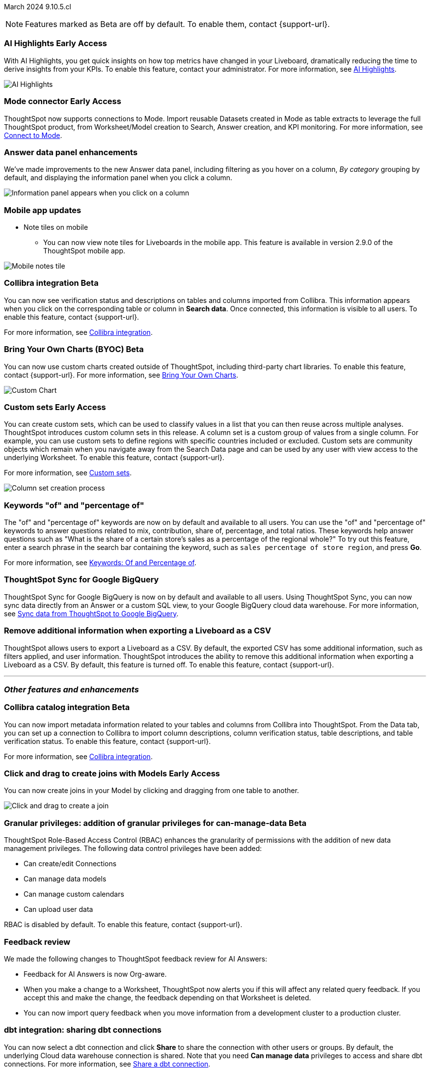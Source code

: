 ifndef::pendo-links[]
March 2024 [label label-dep]#9.10.5.cl#
endif::[]
ifdef::pendo-links[]
[month-year-whats-new]#March 2024#
[label label-dep-whats-new]#9.10.5.cl#
endif::[]

ifndef::free-trial-feature[]
NOTE: Features marked as [.badge.badge-update-note]#Beta# are off by default. To enable them, contact {support-url}.
endif::free-trial-feature[]

[#primary-9-11-0-cl]

// Business User

ifndef::free-trial-feature[]
ifndef::pendo-links[]
[#9-11-0-cl-spotiq]
[discrete]
=== AI Highlights [.badge.badge-early-access]#Early Access#
endif::[]
ifdef::pendo-links[]
[#9-11-0-cl-spotiq]
[discrete]
=== AI Highlights [.badge.badge-early-access-whats-new]#Early Access#
endif::[]

With AI Highlights, you get quick insights on how top metrics have changed in your Liveboard, dramatically reducing the time to derive insights from your KPIs. To enable this feature, contact your administrator.
For more information, see
ifndef::pendo-links[]
xref:liveboard-ai-highlights.adoc[AI Highlights].
endif::[]
ifdef::pendo-links[]
xref:liveboard-ai-highlights.adoc[AI Highlights,window=_blank].
endif::[]

image::ai-highlight.gif[AI Highlights]


// Mark -- SCAL-162712
// PM: Manan

endif::free-trial-feature[]

////
[#9-11-0-cl-liveboard]
[discrete]
=== Object Usage Liveboard

// Naomi -- SCAL-179763. moved to 9.12
// PM: Mohil

You can now use the Object Usage Liveboard to understand how ThoughtSpot is saving you time with ad-hoc insights, and how many users are accessing ThoughtSpot and creating new insights every month.
////



////
[#9-11-0-cl-conv-assist]
[discrete]
=== ConvAssist

// Naomi -- SCAL-181233, SCAL-169033, SCAL-176361
// PM: Alok

* ConvAssist UI changes for 9.11
* ConvAssist Revamped UI 9.11
* ConvAssist New UI Design
////


// [#9-11-0-cl-library]
// [discrete]
// === [Homepage] New Table component in the Library module

// Mark -- SCAL-179372
// PM: Adi

//[#9-11-0-cl-fav]
//[discrete]
//=== [Homepage] FAV + Trending Modules

// Mark -- SCAL-178835
// PM: Adi

// [#9-11-0-cl-revamp]
// [discrete]
// === User customisation for homepage revamp

// Mark -- SCAL-160332
// PM: Adi

ifndef::free-trial-feature[]
ifndef::pendo-links[]
[#9-11-0-cl-mode]
[discrete]
=== Mode connector [.badge.badge-early-access]#Early Access#
endif::[]
ifdef::pendo-links[]
[#9-11-0-cl-mode]
[discrete]
=== Mode connector [.badge.badge-early-access-whats-new]#Early Access#
endif::[]

// Naomi -- SCAL-176923. clarify whether it supports data models as well as worksheets. (It does). now support federated data sources. check in about availability. how is it enabled.
// PM: Sara Vredevoogd

ThoughtSpot now supports connections to Mode. Import reusable Datasets created in Mode as table extracts to leverage the full ThoughtSpot product, from Worksheet/Model creation to Search, Answer creation, and KPI monitoring. For more information, see
ifndef::pendo-links[]
xref:connections-mode.adoc[Connect to Mode].
endif::pendo-links[]
ifdef::pendo-links[]
xref:connections-mode.adoc[Connect to Mode,window=_blank].
endif::pendo-links[]

endif::free-trial-feature[]

[#9-11-0-cl-data-panel]
[discrete]
=== Answer data panel enhancements

// change "we've made improvements" to "now, in the data panel"

We've made improvements to the new Answer data panel, including filtering as you hover on a column, _By category_ grouping by default, and displaying the information panel when you click a column.

image::answer-panel-new.gif[Information panel appears when you click on a column, filter appears when you hover over a column]

[#9-10-1-cl-mobile]
[discrete]
=== Mobile app updates
* Note tiles on mobile
** You can now view note tiles for Liveboards in the mobile app. This feature is available in version 2.9.0 of the ThoughtSpot mobile app.

image::mobile-note-tile.png[Mobile notes tile]

// Mary -- SCAL-182153. add image. Vaibhav is unable to access the app to help with a screen cap due to a known issue (as of RC date) - will work with him to get something appropriate for GA.
// PM: Vaibhav

////
ifndef::free-trial-feature[]
ifndef::pendo-links[]
[#9-10-0-cl-conditional]
[discrete]
=== Advanced conditional formatting [.badge.badge-early-access]#Early Access#
endif::[]
ifdef::pendo-links[]
[#9-10-0-cl-conditional]
[discrete]
=== Advanced conditional formatting [.badge.badge-early-access-whats-new]#Early Access#
endif::[]

// Naomi -- scal-177005. is it visualization as well as table? check if it's in early access panel. moved to 9.12.0.cl

// PM: Manan

Rather than simply using conditional formatting comparing a column's measures to a single value (for example, `sales > 10000`), you can now use conditional formatting to compare a column's measures to another column or to a parameter. For example, if you search for `sales this year` compared to `sales last year`, you can highlight where sales this year were less than last year. You can set multiple conditional formatting rules to a single table. To enable this feature, contact your administrator.

For more information, see
ifndef::pendo-links[]
xref:search-conditional-formatting.adoc#advanced-conditional-formatting[Advanced conditional formatting].
endif::[]
ifdef::pendo-links[]
xref:search-conditional-formatting.adoc#advanced-conditional-formatting[Advanced conditional formatting,window=_blank].
endif::[]

image::advanced-conditional-formatting.gif[Advanced conditional formatting comparing sales of state to sales of region]
endif::free-trial-feature[]
////



////
[#9-11-0-cl-org]
[discrete]
=== Configuration related to onboarding should be at Org level in admin panel

// Mary -- SCAL-145362
// PM: Adi - ETV changed to 9.12.0.cl
////

ifndef::free-trial-feature[]
ifndef::pendo-links[]
[#9-11-0-cl-collibra]
[discrete]
=== Collibra integration [.badge.badge-beta]#Beta#
endif::[]
ifdef::pendo-links[]
[#9-11-0-cl-collibra]
[discrete]
=== Collibra integration [.badge.badge-beta-whats-new]#Beta#
endif::[]

// Naomi -- SCAL-174136. does not need images. split between business user and data engineer.
// PM: Sarib

You can now see verification status and descriptions on tables and columns imported from Collibra. This information appears when you click on the corresponding table or column in *Search data*. Once connected, this information is visible to all users. To enable this feature, contact {support-url}.

For more information, see
ifndef::pendo-links[]
xref:catalog-integration-collibra.adoc[Collibra integration].
endif::[]
ifdef::pendo-links[]
xref:catalog-integration-collibra.adoc[Collibra integration,window=_blank].
endif::[]

endif::free-trial-feature[]

// Analyst

////
ifndef::free-trial-feature[]
ifndef::pendo-links[]
[#9-11-0-cl-forecasting]
[discrete]
=== Forecasting [.badge.badge-beta]#Beta#
endif::[]
ifdef::pendo-links[]
[#9-11-0-cl-forecasting]
[discrete]
=== Forecasting [.badge.badge-beta-whats-new]#Beta#
endif::[]
// Naomi -- SCAL-153878. moved to 9.12
// PM: Vikas
endif::free-trial-feature[]
////


////
[#9-11-0-cl-gradient]
[discrete]
=== Gradient based color formatting

// Mary -- SCAL-177333
// PM: Manan - Moved out of 9.11.0.cl. No new ETV.
////

////
ifndef::free-trial-feature[]
ifndef::pendo-links[]
[#9-11-0-cl-cohorts]
[discrete]
=== Cohorts [.badge.badge-beta]#Beta#
endif::[]
ifdef::pendo-links[]
[#9-11-0-cl-cohorts]
[discrete]
=== Cohorts [.badge.badge-beta-whats-new]#Beta#
endif::[]
You can create custom sets, which can be used to classify values in a list you can then reuse across multiple analyses. As an example, you can search for which products are most popular, and use custom sets to define them by sales volume as "gold", "silver", or "bronze" level products. Custom sets are community objects which remain when you navigate away from the Search Data page and can be used by any user with view access to the underlying Worksheet. To enable this feature, contact {support-url}.


For more information, see
ifndef::pendo-links[]
xref:custom-groups.adoc[Custom sets].
endif::[]
ifdef::pendo-links[]
xref:custom-groups.adoc[Custom sets,window=_blank].
endif::[]

image::custom-groups.gif[Reusable set creation process]
// Mary -- SCAL-158899
// PM: Damian - 9.4.0.cl BETA, updated terminology, needs new .gif as the UI has changed. Query sets remain beta for 9.11.0.cl. Damian has requeted that we don't mention the beta feature for this release as it will go EA in 9.12.0.cl, so this entry will be removed from the 9.11.0.cl WN.
////

ifndef::free-trial-feature[]
ifndef::pendo-links[]
[#9-11-0-cl-byoc]
[discrete]
=== Bring Your Own Charts (BYOC) [.badge.badge-beta]#Beta#
endif::[]
ifdef::pendo-links[]
[#9-11-0-cl-byoc]
[discrete]
=== Bring Your Own Charts (BYOC) [.badge.badge-beta-whats-new]#Beta#
endif::[]


You can now use custom charts created outside of ThoughtSpot, including third-party chart libraries. To enable this feature, contact {support-url}.
For more information, see
ifndef::pendo-links[]
xref:chart-byoc.adoc[Bring Your Own Charts].
endif::[]
ifdef::pendo-links[]
xref:chart-byoc.adoc[Bring Your Own Charts,window=_blank].
endif::[]


image::custom-chart-select.png[Custom Chart]

// Mark -- scal-171984, scal-67410. possibly below "other features". emphasize the vast range of charts you can now use? split into two blurbs-- business user / developer? include names of third-party providers?
endif::free-trial-feature[]



ifndef::free-trial-feature[]
ifndef::pendo-links[]
[#9-11-0-cl-simple-cohorts]
[discrete]
=== Custom sets [.badge.badge-early-access]#Early Access#
endif::[]
ifdef::pendo-links[]
[#9-11-0-cl-simple-cohorts]
[discrete]
=== Custom sets [.badge.badge-early-access-whats-new]#Early Access#
endif::[]

You can create custom sets, which can be used to classify values in a list that you can then reuse across multiple analyses. ThoughtSpot introduces custom column sets in this release. A column set is a custom group of values from a single column. For example, you can use custom sets to define regions with specific countries included or excluded. Custom sets are community objects which remain when you navigate away from the Search Data page and can be used by any user with view access to the underlying Worksheet. To enable this feature, contact {support-url}.

For more information, see
ifndef::pendo-links[]
xref:custom-groups.adoc[Custom sets].
endif::[]
ifdef::pendo-links[]
xref:custom-groups.adoc[Custom sets,window=_blank].
endif::[]

image::column-set.gif[Column set creation process]



// Mary -- SCAL-150356
// PM: Damian



endif::free-trial-feature[]

[#9-11-0-cl-percentage]
[discrete]
=== Keywords "of" and "percentage of"

// Naomi -- SCAL-151987
// PM: Damian


The "of" and "percentage of" keywords are now on by default and available to all users. You can use the "of" and "percentage of" keywords to answer questions related to mix, contribution, share of, percentage, and total ratios. These keywords help answer questions such as "What is the share of a certain store’s sales as a percentage of the regional whole?" To try out this feature, enter a search phrase in the search bar containing the keyword, such as `sales percentage of store region`, and press *Go*.

For more information, see
ifndef::pendo-links[]
xref:formulas-keywords.adoc[Keywords: Of and Percentage of].
endif::[]
ifdef::pendo-links[]
xref:formulas-keywords.adoc[Keywords: Of and Percentage of,window=_blank].
endif::[]


[#9-11-0-cl-sync]
[discrete]
=== ThoughtSpot Sync for Google BigQuery

// Naomi -- SCAL-180691
// PM: Vijay

ThoughtSpot Sync for Google BigQuery is now on by default and available to all users. Using ThoughtSpot Sync, you can now sync data directly from an Answer or a custom SQL view, to your Google BigQuery cloud data warehouse. For more information, see
ifndef::pendo-links[]
xref:sync-gbq.adoc[Sync data from ThoughtSpot to Google BigQuery].
endif::[]
ifdef::pendo-links[]
xref:sync-gbq.adoc[Sync data from ThoughtSpot to Google BigQuery,window=_blank].
endif::[]





// [#9-11-0-cl-bulk]
// [discrete]
// === Bulk editing Worksheet column properties

// TBD - waiting for a response from Samridh

// Mark -- SCAL-158660
// PM: Samridh



[#9-11-0-cl-tscli]
[discrete]
=== Remove additional information when exporting a Liveboard as a CSV
ThoughtSpot allows users to export a Liveboard as a CSV. By default, the exported CSV has some additional information, such as filters applied, and user information. ThoughtSpot introduces the ability to remove this additional information when exporting a Liveboard as a CSV.
By default, this feature is turned off. To enable this feature, contact {support-url}.
// Mary -- SCAL-179229
// PM: Vanshree - TSCLI flag to allow users to remove the additional information while exporting/scheduling Liveboard as a CSV. By default, the flag will be set to false. If the customer wants to remove the additional information, they will contact the SRE team to run the command. Vanshree confirmed that this is GA in 9.11.0.cl.



'''
[#secondary-9-11-0-cl]
[discrete]
=== _Other features and enhancements_

// Data Engineer



ifndef::free-trial-feature[]
ifndef::pendo-links[]
[#9-11-0-cl-collibra-metadata]
[discrete]
=== Collibra catalog integration [.badge.badge-beta]#Beta#
endif::[]
ifdef::pendo-links[]
[#9-11-0-cl-collibra-metadata]
[discrete]
=== Collibra catalog integration [.badge.badge-beta-whats-new]#Beta#
endif::[]

// Naomi -- SCAL-174136. does not need images. split between business user and data engineer.
// PM: Sarib

You can now import metadata information related to your tables and columns from Collibra into ThoughtSpot. From the Data tab, you can set up a connection to Collibra to import column descriptions, column verification status, table descriptions, and table verification status. To enable this feature, contact {support-url}.

For more information, see
ifndef::pendo-links[]
xref:catalog-integration-collibra.adoc[Collibra integration].
endif::[]
ifdef::pendo-links[]
xref:catalog-integration-collibra.adoc[Collibra integration,window=_blank].
endif::[]

endif::free-trial-feature[]



ifndef::free-trial-feature[]
ifndef::pendo-links[]
[#9-11-0-cl-worksheet]
[discrete]
=== Click and drag to create joins with Models [.badge.badge-early-access]#Early Access#
endif::[]
ifdef::pendo-links[]
[#9-11-0-cl-worksheet]
[discrete]
=== Click and drag to create joins with Models [.badge.badge-early-access-whats-new]#Early Access#
endif::[]

You can now create joins in your Model by clicking and dragging from one table to another.

image::join-drag.gif[Click and drag to create a join]

// Mark -- SCAL-180588. add gif? gif could clarify any steps.
// PM: Samridh
endif::free-trial-feature[]

ifndef::free-trial-feature[]
ifndef::pendo-links[]
[#9-11-0-cl-granular]
[discrete]
=== Granular privileges: addition of granular privileges for can-manage-data [.badge.badge-beta]#Beta#
endif::[]
ifdef::pendo-links[]
[#9-11-0-cl-granular]
[discrete]
=== Granular privileges: addition of data control privileges [.badge.badge-beta-whats-new]#Beta#
endif::[]
ThoughtSpot Role-Based Access Control (RBAC) enhances the granularity of permissions with the addition of new data management privileges. The following data control privileges have been added:

* Can create/edit Connections
* Can manage data models
* Can manage custom calendars
* Can upload user data

RBAC is disabled by default. To enable this feature, contact {support-url}.
// Mary -- SCAL-139496
// PM: Vijay/Aashica

endif::free-trial-feature[]

[#9-11-0-cl-feedback]
[discrete]
=== Feedback review

// Naomi -- SCAL-154204. check if sage is internal.
// PM: Santiago

We made the following changes to ThoughtSpot feedback review for AI Answers:

* Feedback for AI Answers is now Org-aware.
* When you make a change to a Worksheet, ThoughtSpot now alerts you if this will affect any related query feedback. If you accept this and make the change, the feedback depending on that Worksheet is deleted.
* You can now import query feedback when you move information from a development cluster to a production cluster.

[#9-11-0-cl-dbt-share]
[discrete]
=== dbt integration: sharing dbt connections

// Naomi -- SCAL-126451
// PM: Sarib

You can now select a dbt connection and click *Share* to share the connection with other users or groups. By default, the underlying Cloud data warehouse connection is shared. Note that you need *Can manage data* privileges to access and share dbt connections.
For more information, see
ifndef::pendo-links[]
xref:dbt-integration.adoc#share[Share a dbt connection].
endif::[]
ifdef::pendo-links[]
xref:dbt-integration.adoc#share[Share a dbt connection].
endif::[]


[#9-11-0-cl-dbt-error]
[discrete]
=== dbt error message handling

// Naomi -- SCAL-180960. may not need docs?
// PM: Sarib

ThoughtSpot displays dbt error messages that clearly describe whether the error originated in dbt or in ThoughtSpot, where the error was encountered, and what steps users should take to resolve the issue. For a list of the error messages ThoughtSpot supports, see
ifndef::pendo-links[]
xref:dbt-integration.adoc#errors[dbt error messages].
endif::[]
ifdef::pendo-links[]
xref:dbt-integration.adoc#errors[dbt error messages].
endif::[]


[#9-11-0-cl-join-enhance]
[discrete]
=== dbt integration: join enhancement

// Naomi -- SCAL-126453
// PM: Sarib

When creating a Worksheet from a dbt connection, ThoughtSpot joins the tables based on the relationships defined in the underlying .yml schema file. Now, joins between the tables will be created local to the Worksheet instead of creating a global join between the tables.


[#9-11-0-cl-ts-groups]
[discrete]
=== Ts_Groups system variable

// Naomi -- SCAL-164290. add what the formula means. add article.
// PM: Damian

ThoughtSpot now supports the `ts_groups` system variable in Answer and Worksheet formulas. You can use the `ts_groups` variable for data masking, or deciding whether to display the value of a column to a user based on their group membership.
////
For example, you could create a formula such as: `masked sales = if ( 'all data' in ts_groups) then sales else null`. The formula checks if you are a member of the 'all data' group. If you are a member, the formula returns the sales column. If not, it returns null.
////

[#9-11-0-cl-pkce]
[discrete]
=== OAuth for Snowflake using Proof Key for Code Exchange (PKCE)
ThoughtSpot incorporates PKCE for Snowflake. The addition of PKCE as an extension of the OAuth 2.0 protocol provides an added layer of security.

//For more information, see xref: TBD
// Mary -- SCAL-177859
// PM: Sara Vredevoogd



// IT/ Ops Engineer



[#9-11-0-cl-dremio]
[discrete]
=== Dremio on-premises support for OAuth
Dremio now supports use of OAuth with Dremio on-premises. For more information, see
ifndef::pendo-links[]
xref:connections-dremio-oauth.adoc[Configure OAuth for a Dremio connection].
endif::[]
ifdef::pendo-links[]
xref:connections-dremio-oauth.adoc[Configure OAuth for a Dremio connection,window=_blank].
endif::[]

// Mary -- SCAL-181886
// PM: Sara Vredevoogd - Requires OIDC setup for Dremio with Okta IdP - details to follow. self-managed dremio??



[#9-11-0-cl-embrace]
[discrete]
=== Enhancements to error messages for Search and Answers

// Naomi -- SCAL-178532. mention that you can download it earlier?
// PM: Sara Vredevoogd

To improve our error messaging when an error prevents data from loading, we introduced a broader classification that allows you to understand issues more clearly. You can click "Copy error details" to download and send a file to your administrators.


[#9-11-0-cl-custom-link]
[discrete]
=== Support for custom URLs in scheduled Liveboard emails
ThoughtSpot introduces support for custom URL links in scheduled Liveboard emails. If your organization has set a custom URL for your clusters, the links in scheduled emails now include the custom URL.
// Mary -- SCAL-168830.
// PM: Vanshree

////
ifndef::free-trial-feature[]
ifndef::pendo-links[]


[#9-11-0-cl-data-modeling]
[discrete]
=== Granular privileges for data modeling [.badge.badge-early-access]#Early Access#
endif::[]
ifdef::pendo-links[]
[#9-11-0-cl-data-modeling]
[discrete]
=== Granular privileges for data modeling [.badge.badge-early-access-whats-new]#Early Access#
endif::[]

// Mary -- SCAL-154299
// PM: Vijay/Aashica - Awaiting confirmation regarding this one (PRD has not been updated. SCAL-139496 Can manage data and data modeling share the same eng doc and the same privileges). Remains in Beta, moved to EA in 9.12.0.cl.


endif::free-trial-feature[]
////



// [#9-11-0-cl-worksheet-v2]
// [discrete]
// === Worksheet V2 Completion: Paper cuts

// TBD - waiting for response from Samridh

// Mark -- SCAL-176255
// PM: Samridh

//[#9-11-0-cl-orgs]
//[discrete]
//=== Orgs 1.5: Per Org URL (Enterprise) for sharing links
// Mary -- SCAL-164989
// PM: Kiran, Vijay - ETV is now 9.12.0.cl

////
[#9-11-0-cl-iam]
[discrete]
=== IAMv2 NS - Design and POCs

// Mary -- SCAL-130202
// PM:Aashica - No doc required for 9.11.0.cl this is a design Epic.
////

ifndef::free-trial-feature[]
ifndef::pendo-links[]
[#9-11-0-cl-byoc-develop]
[discrete]
=== Develop custom charts [.badge.badge-beta]#Beta#
endif::[]
ifdef::pendo-links[]
[#9-11-0-cl-byoc-develop]
[discrete]
=== Develop custom charts [.badge.badge-beta-whats-new]#Beta#
endif::[]

Developers can now create custom charts for ThoughtSpot using the ThoughtSpot Charts SDK. To enable this feature, contact {support-url}.
For more information, see
ifndef::pendo-links[]
xref:chart-byoc.adoc[Custom charts].
endif::[]
ifdef::pendo-links[]
xref:chart-byoc.adoc[Custom charts,window=_blank].
endif::[]
ifndef::free-trial-feature[]
// Mark -- scal-171984, scal-67410.
endif::free-trial-feature[]

ifndef::free-trial-feature[]
[discrete]
=== For the Developer

For new features and enhancements introduced in this release of ThoughtSpot Embedded, see https://developers.thoughtspot.com/docs/?pageid=whats-new[ThoughtSpot Developer Documentation^].
endif::[]